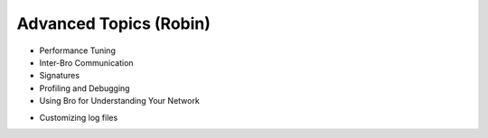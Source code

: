 

Advanced Topics (Robin)
=======================

* Performance Tuning
* Inter-Bro Communication 
* Signatures 
* Profiling and Debugging 
* Using Bro for Understanding Your Network 

.. _customizing logs:

* Customizing log files

